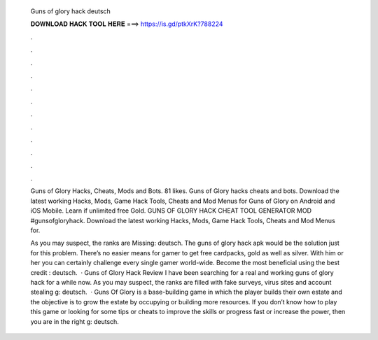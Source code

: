   Guns of glory hack deutsch
  
  
  
  𝐃𝐎𝐖𝐍𝐋𝐎𝐀𝐃 𝐇𝐀𝐂𝐊 𝐓𝐎𝐎𝐋 𝐇𝐄𝐑𝐄 ===> https://is.gd/ptkXrK?788224
  
  
  
  .
  
  
  
  .
  
  
  
  .
  
  
  
  .
  
  
  
  .
  
  
  
  .
  
  
  
  .
  
  
  
  .
  
  
  
  .
  
  
  
  .
  
  
  
  .
  
  
  
  .
  
  Guns of Glory Hacks, Cheats, Mods and Bots. 81 likes. Guns of Glory hacks cheats and bots.  Download the latest working Hacks, Mods, Game Hack Tools, Cheats and Mod Menus for Guns of Glory on Android and iOS Mobile. Learn if unlimited free Gold. GUNS OF GLORY HACK CHEAT TOOL GENERATOR MOD #gunsofgloryhack. Download the latest working Hacks, Mods, Game Hack Tools, Cheats and Mod Menus for.
  
  As you may suspect, the ranks are Missing: deutsch. The guns of glory hack apk would be the solution just for this problem. There’s no easier means for gamer to get free cardpacks, gold as well as silver. With him or her you can certainly challenge every single gamer world-wide. Become the most beneficial using the best credit : deutsch.  · Guns of Glory Hack Review I have been searching for a real and working guns of glory hack for a while now. As you may suspect, the ranks are filled with fake surveys, virus sites and account stealing g: deutsch.  · Guns Of Glory is a base-building game in which the player builds their own estate and the objective is to grow the estate by occupying or building more resources. If you don’t know how to play this game or looking for some tips or cheats to improve the skills or progress fast or increase the power, then you are in the right g: deutsch.
